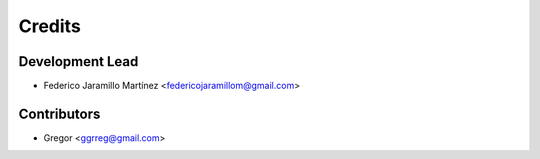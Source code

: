 =======
Credits
=======

Development Lead
----------------

* Federico Jaramillo Martínez <federicojaramillom@gmail.com>

Contributors
------------

* Gregor <ggrreg@gmail.com>
